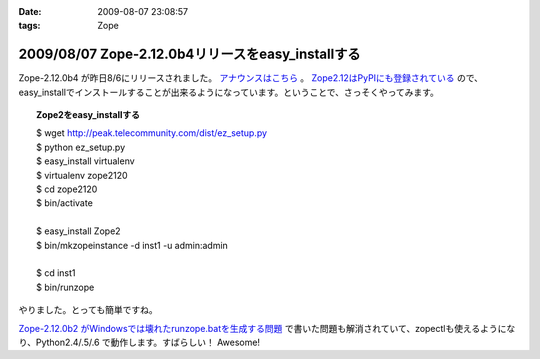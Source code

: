 :date: 2009-08-07 23:08:57
:tags: Zope

==================================================
2009/08/07 Zope-2.12.0b4リリースをeasy_installする
==================================================

Zope-2.12.0b4 が昨日8/6にリリースされました。 `アナウンスはこちら`_ 。 `Zope2.12はPyPIにも登録されている`_ ので、easy_installでインストールすることが出来るようになっています。ということで、さっそくやってみます。

.. topic:: Zope2をeasy_installする
  :class: dos

  | $ wget http://peak.telecommunity.com/dist/ez_setup.py
  | $ python ez_setup.py
  | $ easy_install virtualenv
  | $ virtualenv zope2120
  | $ cd zope2120
  | $ bin/activate
  | 
  | $ easy_install Zope2 
  | $ bin/mkzopeinstance -d inst1 -u admin:admin
  | 
  | $ cd inst1
  | $ bin/runzope

やりました。とっても簡単ですね。

`Zope-2.12.0b2 がWindowsでは壊れたrunzope.batを生成する問題`_ で書いた問題も解消されていて、zopectlも使えるようになり、Python2.4/.5/.6 で動作します。すばらしい！ Awesome!

.. _`アナウンスはこちら`: http://mail.zope.org/pipermail/zope-dev/2009-August/037373.html
.. _`Zope2.12はPyPIにも登録されている`: http://pypi.python.org/pypi/Zope2
.. _`Zope-2.12.0b2 がWindowsでは壊れたrunzope.batを生成する問題`: http://www.freia.jp/taka/blog/638


.. :extend type: text/html
.. :extend:



.. :comments:
.. :comment id: 2009-10-02.8594846045
.. :title: virtualenv の activate
.. :author: しみずかわ
.. :date: 2009-10-02 10:44:24
.. :email: 
.. :url: 
.. :body:
.. $ bin/activate
.. 
.. の部分はbash系の場合
.. 
.. $ source bin/activate
.. 
.. にする必要があります。
.. Windowsでnyacus使ってる場合は直実行でもsourceでもだめです。残念。
